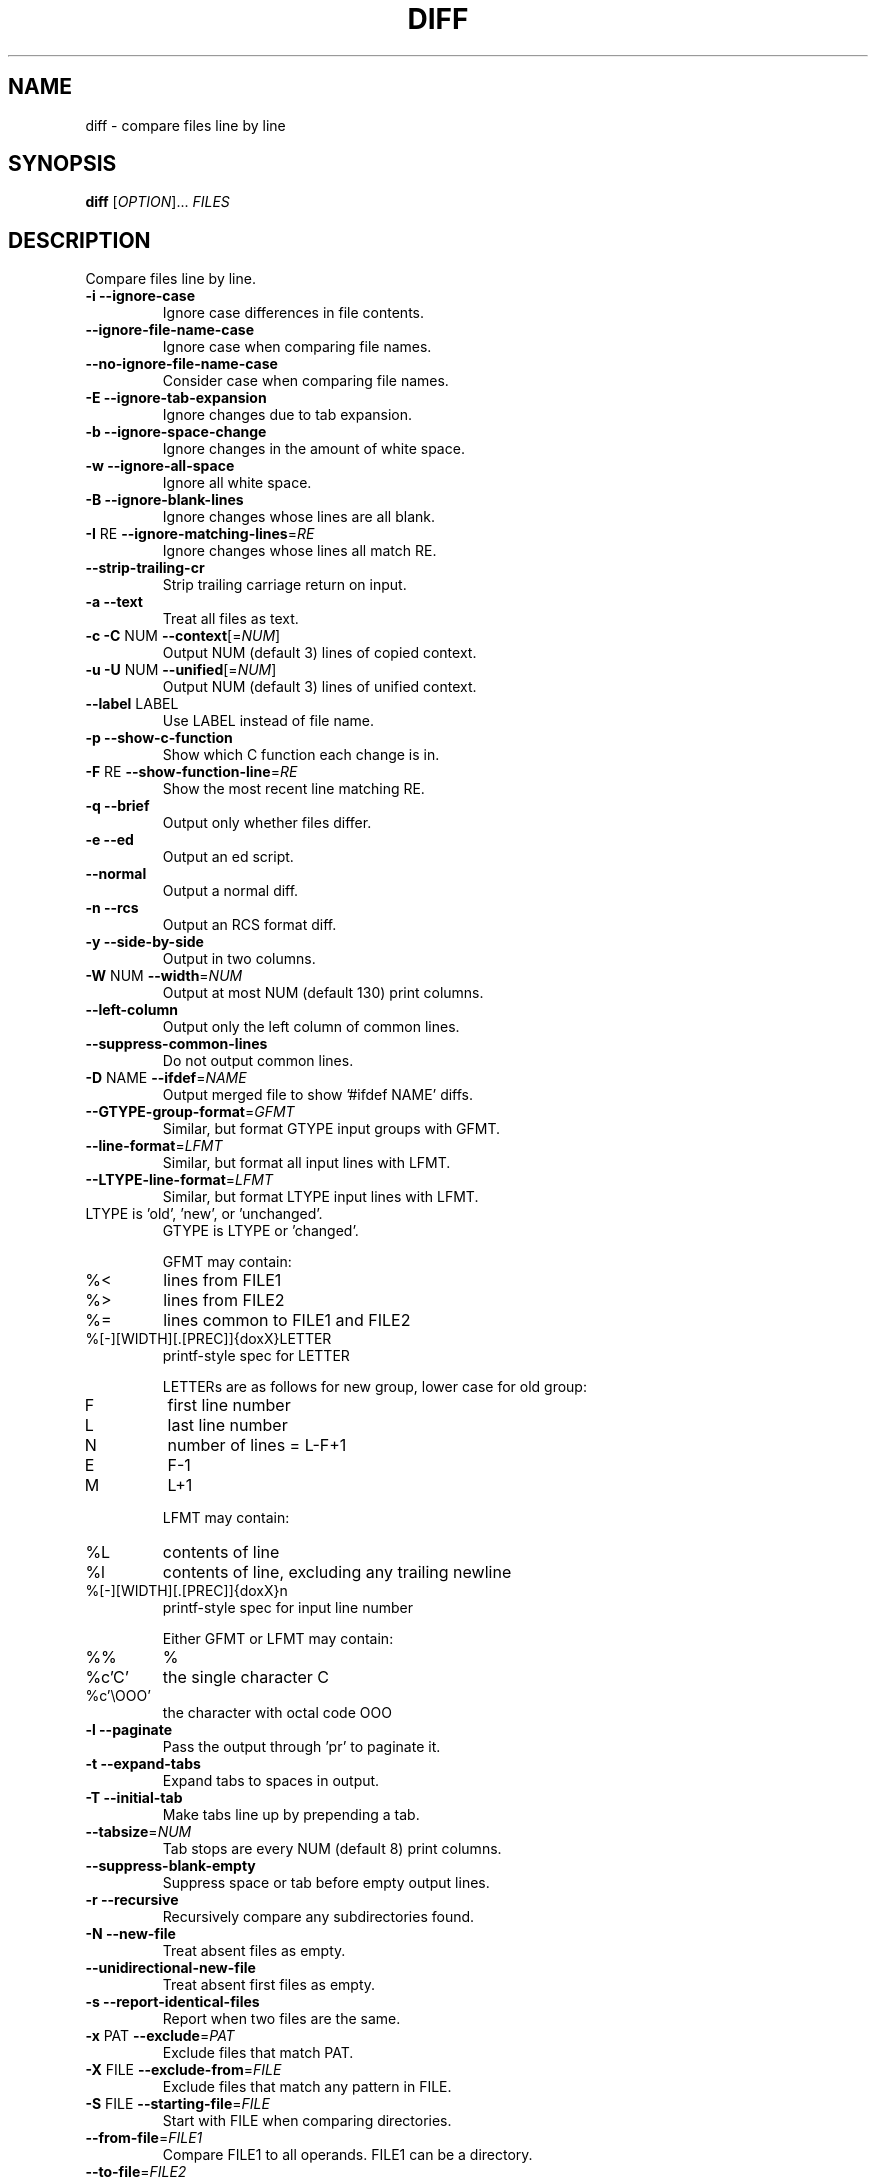 .\" DO NOT MODIFY THIS FILE!  It was generated by help2man 1.44.1.
.TH DIFF "1" "December 2018" "diffutils 3.0.1-5f60" "User Commands"
.SH NAME
diff \- compare files line by line
.SH SYNOPSIS
.B diff
[\fIOPTION\fR]... \fIFILES\fR
.SH DESCRIPTION
Compare files line by line.
.TP
\fB\-i\fR  \fB\-\-ignore\-case\fR
Ignore case differences in file contents.
.TP
\fB\-\-ignore\-file\-name\-case\fR
Ignore case when comparing file names.
.TP
\fB\-\-no\-ignore\-file\-name\-case\fR
Consider case when comparing file names.
.TP
\fB\-E\fR  \fB\-\-ignore\-tab\-expansion\fR
Ignore changes due to tab expansion.
.TP
\fB\-b\fR  \fB\-\-ignore\-space\-change\fR
Ignore changes in the amount of white space.
.TP
\fB\-w\fR  \fB\-\-ignore\-all\-space\fR
Ignore all white space.
.TP
\fB\-B\fR  \fB\-\-ignore\-blank\-lines\fR
Ignore changes whose lines are all blank.
.TP
\fB\-I\fR RE  \fB\-\-ignore\-matching\-lines\fR=\fIRE\fR
Ignore changes whose lines all match RE.
.TP
\fB\-\-strip\-trailing\-cr\fR
Strip trailing carriage return on input.
.TP
\fB\-a\fR  \fB\-\-text\fR
Treat all files as text.
.TP
\fB\-c\fR  \fB\-C\fR NUM  \fB\-\-context\fR[=\fINUM\fR]
Output NUM (default 3) lines of copied context.
.TP
\fB\-u\fR  \fB\-U\fR NUM  \fB\-\-unified\fR[=\fINUM\fR]
Output NUM (default 3) lines of unified context.
.TP
\fB\-\-label\fR LABEL
Use LABEL instead of file name.
.TP
\fB\-p\fR  \fB\-\-show\-c\-function\fR
Show which C function each change is in.
.TP
\fB\-F\fR RE  \fB\-\-show\-function\-line\fR=\fIRE\fR
Show the most recent line matching RE.
.TP
\fB\-q\fR  \fB\-\-brief\fR
Output only whether files differ.
.TP
\fB\-e\fR  \fB\-\-ed\fR
Output an ed script.
.TP
\fB\-\-normal\fR
Output a normal diff.
.TP
\fB\-n\fR  \fB\-\-rcs\fR
Output an RCS format diff.
.TP
\fB\-y\fR  \fB\-\-side\-by\-side\fR
Output in two columns.
.TP
\fB\-W\fR NUM  \fB\-\-width\fR=\fINUM\fR
Output at most NUM (default 130) print columns.
.TP
\fB\-\-left\-column\fR
Output only the left column of common lines.
.TP
\fB\-\-suppress\-common\-lines\fR
Do not output common lines.
.TP
\fB\-D\fR NAME  \fB\-\-ifdef\fR=\fINAME\fR
Output merged file to show '#ifdef NAME' diffs.
.TP
\fB\-\-GTYPE\-group\-format\fR=\fIGFMT\fR
Similar, but format GTYPE input groups with GFMT.
.TP
\fB\-\-line\-format\fR=\fILFMT\fR
Similar, but format all input lines with LFMT.
.TP
\fB\-\-LTYPE\-line\-format\fR=\fILFMT\fR
Similar, but format LTYPE input lines with LFMT.
.TP
LTYPE is 'old', 'new', or 'unchanged'.
GTYPE is LTYPE or 'changed'.
.IP
GFMT may contain:
.TP
%<
lines from FILE1
.TP
%>
lines from FILE2
.TP
%=
lines common to FILE1 and FILE2
.TP
%[\-][WIDTH][.[PREC]]{doxX}LETTER
printf\-style spec for LETTER
.IP
LETTERs are as follows for new group, lower case for old group:
.TP
F
first line number
.TP
L
last line number
.TP
N
number of lines = L\-F+1
.TP
E
F\-1
.TP
M
L+1
.IP
LFMT may contain:
.TP
%L
contents of line
.TP
%l
contents of line, excluding any trailing newline
.TP
%[\-][WIDTH][.[PREC]]{doxX}n
printf\-style spec for input line number
.IP
Either GFMT or LFMT may contain:
.TP
%%
%
.TP
%c'C'
the single character C
.TP
%c'\eOOO'
the character with octal code OOO
.TP
\fB\-l\fR  \fB\-\-paginate\fR
Pass the output through 'pr' to paginate it.
.TP
\fB\-t\fR  \fB\-\-expand\-tabs\fR
Expand tabs to spaces in output.
.TP
\fB\-T\fR  \fB\-\-initial\-tab\fR
Make tabs line up by prepending a tab.
.TP
\fB\-\-tabsize\fR=\fINUM\fR
Tab stops are every NUM (default 8) print columns.
.TP
\fB\-\-suppress\-blank\-empty\fR
Suppress space or tab before empty output lines.
.TP
\fB\-r\fR  \fB\-\-recursive\fR
Recursively compare any subdirectories found.
.TP
\fB\-N\fR  \fB\-\-new\-file\fR
Treat absent files as empty.
.TP
\fB\-\-unidirectional\-new\-file\fR
Treat absent first files as empty.
.TP
\fB\-s\fR  \fB\-\-report\-identical\-files\fR
Report when two files are the same.
.TP
\fB\-x\fR PAT  \fB\-\-exclude\fR=\fIPAT\fR
Exclude files that match PAT.
.TP
\fB\-X\fR FILE  \fB\-\-exclude\-from\fR=\fIFILE\fR
Exclude files that match any pattern in FILE.
.TP
\fB\-S\fR FILE  \fB\-\-starting\-file\fR=\fIFILE\fR
Start with FILE when comparing directories.
.TP
\fB\-\-from\-file\fR=\fIFILE1\fR
Compare FILE1 to all operands.  FILE1 can be a directory.
.TP
\fB\-\-to\-file\fR=\fIFILE2\fR
Compare all operands to FILE2.  FILE2 can be a directory.
.TP
\fB\-\-horizon\-lines\fR=\fINUM\fR
Keep NUM lines of the common prefix and suffix.
.TP
\fB\-d\fR  \fB\-\-minimal\fR
Try hard to find a smaller set of changes.
.TP
\fB\-\-speed\-large\-files\fR
Assume large files and many scattered small changes.
.TP
\fB\-v\fR  \fB\-\-version\fR
Output version info.
.TP
\fB\-\-help\fR
Output this help.
.PP
FILES are 'FILE1 FILE2' or 'DIR1 DIR2' or 'DIR FILE...' or 'FILE... DIR'.
If \fB\-\-from\-file\fR or \fB\-\-to\-file\fR is given, there are no restrictions on FILES.
If a FILE is '\-', read standard input.
Exit status is 0 if inputs are the same, 1 if different, 2 if trouble.
.SH AUTHOR
Written by Paul Eggert, Mike Haertel, David Hayes,
Richard Stallman, and Len Tower.
.SH "REPORTING BUGS"
Report bugs to: bug\-diffutils@gnu.org
.br
GNU diffutils home page: <http://www.gnu.org/software/diffutils/>
.br
General help using GNU software: <http://www.gnu.org/gethelp/>
.SH COPYRIGHT
Copyright \(co 2010 Free Software Foundation, Inc.
License GPLv3+: GNU GPL version 3 or later <http://gnu.org/licenses/gpl.html>.
.br
This is free software: you are free to change and redistribute it.
There is NO WARRANTY, to the extent permitted by law.
.SH "SEE ALSO"
The full documentation for
.B diff
is maintained as a Texinfo manual.  If the
.B info
and
.B diff
programs are properly installed at your site, the command
.IP
.B info diff
.PP
should give you access to the complete manual.
